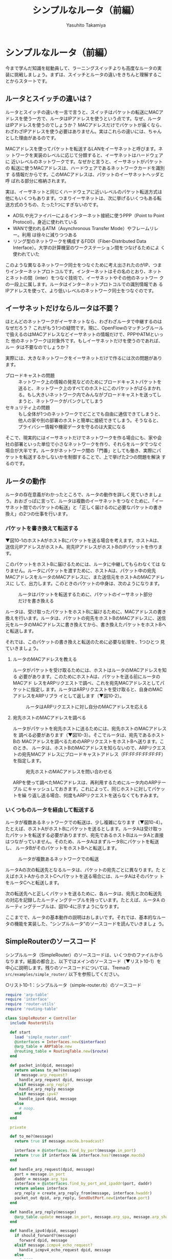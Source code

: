 #+TITLE: シンプルなルータ（前編）
#+AUTHOR: Yasuhito Takamiya
#+LANGUAGE: ja
#+HTML_HEAD_EXTRA: <link rel="stylesheet" type="text/css" href="book.css" />
#+OPTIONS: toc:nil

* シンプルなルータ（前編）
#+BEGIN_VERSE
今まで学んだ知識を総動員して、ラーニングスイッチよりも高度なルータの実
装に挑戦しましょう。まずは、スイッチとルータの違いをきちんと理解するこ
とからスタートです。
#+END_VERSE

** ルータとスイッチの違いは？
ルータとスイッチの違いを一言で言うと、スイッチはパケットの転送にMACア
ドレスを使う一方で、ルータはIPアドレスを使うという点です。なぜ、ルータ
はIPアドレスを使うのでしょうか？ MACアドレスだけでパケットが届くなら、
わざわざIPアドレスを使う必要はありません。実はこれらの違いには、ちゃん
とした理由があるのです。

MACアドレスを使ってパケットを転送するLANをイーサネットと呼びます。ネッ
トワークを実装のレベルに応じて分類すると、イーサネットはハードウェアに
近いレベルのネットワークです。なぜかと言うと、イーサネットがパケットの
転送に使うMACアドレスは、ハードウェアであるネットワークカードを識別す
る情報だからです。このMACアドレスは、パケットのイーサネットヘッダと呼
ばれる部分に格納されます。

実は、イーサネットと同じくハードウェアに近いレベルのパケット転送方式は
他にもいくつもあります。つまりイーサネットは、次に挙げるいくつもある転
送方式のうちの、たった1つにすぎないのです。

- ADSLや光ファイバーによるインターネット接続に使うPPP（Point to Point
  Protocol）。身近に使われている
- WANで使われるATM（Asynchronous Transfer Mode）やフレームリレー。利用
  は徐々に減りつつある
- リング型のネットワークを構成するFDDI（Fiber-Distributed Data
  Interface）。大学の計算機室のワークステーション間をつなげるためによ
  く使われていた

このような異なるネットワーク同士をつなぐために考え出されたのがIP、つま
りインターネットプロトコルです。インターネットはその名のとおり、ネット
とネットの間（inter）をつなぐ技術で、イーサネットやその他のネットワー
クの一段上に属します。ルータはインターネットプロトコルでの識別情報であ
るIPアドレスを使って、より低いレベルのネットワーク同士をつなぐのです。

** イーサネットだけならルータは不要？
ほとんどのネットワークがイーサネットなら、わざわざルータで中継するのは
なぜだろう？ これがもう1つの疑問です。現に、OpenFlowのマッチングルール
で扱えるのはMACアドレスなどイーサネットの情報だけで、PPPやATMといった
他のネットワークは対象外です。もしイーサネットだけを使うのであれば、ルー
タは不要なのでしょうか？

実際には、大きなネットワークをイーサネットだけで作るには次の問題があり
ます。

- ブロードキャストの問題 ::
     ネットワーク上の情報の発見などのためにブロードキャストパケットを
     送ると、ネットワーク上のすべてのホストにこのパケットがばらまかれ
     る。もし大きいネットワーク内でみんながブロードキャストを送ってし
     まうと、ネットワークがパンクしてしまう
- セキュリティ上の問題 ::
     もし全体が1つのネットワークでどことでも自由に通信できてしまうと、
     他人の家や別の部署のホストと簡単に接続できてしまう。そうなると、
     プライバシー情報や機密データを守るのは大変になる

そこで、現実的にはイーサネットだけでネットワークを作る場合にも、家や会
社の部署といった単位で小さなネットワークを作り、それらをルータでつなぐ
場合が大半です。ルータがネットワーク間の「門番」としても働き、実際にパ
ケットを転送するかしないかを制御することで、上で挙げた2つの問題を解決
するのです。

** ルータの動作
ルータの存在意義がわかったところで、ルータの動作を詳しく見ていきましょ
う。おおざっぱに言って、ルータは複数のイーサネットをつなぐために、「イー
サネット間でのパケットの転送」と「正しく届けるのに必要なパケットの書き
換え」の2つの仕事を行います。

*** パケットを書き換えて転送する
▼図10-1のホストAがホストBにパケットを送る場合を考えます。ホストAは、
送信元IPアドレスがホストA、宛先IPアドレスがホストBのIPパケットを作りま
す。

このパケットをホストBに届けるためには、ルータに中継してもらわなくては
なりません。ルータにパケットを渡すために、ホストAは、パケット中の宛先
MACアドレスをルータのMACアドレスに、また送信元をホストAのMACアドレスに
して、出力します。このときのパケットの中身は、次のようになります。

#+CAPTION: ルータはパケットを転送するために、パケットのイーサネット部分だけを書き換える
#+LABEL: fig:forward
[[./images/router_part1/forward.png]]

ルータは、受け取ったパケットをホストBに届けるために、MACアドレスの書き
換えを行います。ルータは、パケットの宛先をホストBのMACアドレスに、送信
元をルータのMACアドレスに書き換えてから、書き換えたパケットをホストBへ
と転送します。

それでは、このパケットの書き換えと転送のために必要な処理を、1つひとつ
見ていきましょう。

**** ルータのMACアドレスを教える
ルータがパケットを受け取るためには、ホストはルータのMACアドレスを知る
必要があります。このためにホストAは、パケットを送る前にルータのMACアド
レスをARPリクエストで調べ、これを宛先MACアドレスとしてパケットに指定し
ます。ルータはARPリクエストを受け取ると、自身のMACアドレスをARPリプラ
イとして返します（▼図10-2）。

#+CAPTION: ルータはARPリクエストに対し自分のMACアドレスを応える
#+LABEL: fig:arp_reply
[[./images/router_part1/arp_reply.png]]

**** 宛先ホストのMACアドレスを調べる
ルータがパケットを宛先ホストに送るためには、宛先ホストのMACアドレスを
調べる必要があります（▼図10-3）。そこでルータは、宛先であるホストBの
MACアドレスを調べるためのARPリクエストをホストBへ送ります。このとき、
ルータは、ホストBのMACアドレスを知らないので、ARPリクエストの宛先MACア
ドレスにブロードキャストアドレス（FF:FF:FF:FF:FF:FF）を指定します。

#+CAPTION: 宛先ホストのMACアドレスを問い合わせる
#+LABEL: fig:arp_request
[[./images/router_part1/arp_request.png]]

ARPを使って調べたMACアドレスは、再利用するためにルータ内のARPテーブル
にキャッシュしておきます。これによって、同じホストに対してパケットを繰
り返し送る場合、何度もARPリクエストを送らなくてもすみます。

*** いくつものルータを経由して転送する
ルータが複数あるネットワークでの転送は、少し複雑になります（▼図10-4）。
たとえば、ホストAがホストBにパケットを送るとします。ルータAは受け取っ
たパケットを転送する必要がありますが、宛先であるホストBはルータAと直接
はつながっていません。そのため、ルータAはまずルータBにパケットを転送し、
ルータBがそのパケットをホストBへと転送します。

#+CAPTION: ルータが複数あるネットワークでの転送
#+LABEL: fig:router_network
[[./images/router_part1/router_network.png]]

ルータAの次の転送先となるルータは、パケットの宛先ごとに異なります。た
とえばホストAからホストCへパケットを送る場合には、ルータAはそのパケッ
トをルータCへと転送します。

次の転送先へと正しくパケットを送るために、各ルータは、宛先と次の転送先
の対応を記録したルーティングテーブルを持っています。たとえば、ルータA
のルーティングテーブルは、図10-4に示すようになります。

ここまでで、ルータの基本動作の説明はおしまいです。それでは、基本的なルー
タの機能を実装した、“シンプルルータ”のソースコードを読んでいきましょ
う。

** SimpleRouterのソースコード
シンプルルータ（SimpleRouter）のソースコードは、いくつかのファイルから
なります。紙面の都合上、以下ではメインのソースコード（▼リスト10-1）を
中心に説明します。残りのソースコードについては、Tremaの
=src/examples/simple_router/= 以下を参照してください。

○リスト10-1：シンプルルータ（simple-router.rb）のソースコード
#+BEGIN_SRC ruby
  require 'arp-table'
  require 'interface'
  require 'router-utils'
  require 'routing-table'

  class SimpleRouter < Controller
    include RouterUtils

    def start
      load 'simple_router.conf'
      @interfaces = Interfaces.new($interface)
      @arp_table = ARPTable.new
      @routing_table = RoutingTable.new($route)
    end

    def packet_in(dpid, message)
      return unless to_me?(message)
      if message.arp_request?
        handle_arp_request dpid, message
      elsif message.arp_reply?
        handle_arp_reply message
      elsif message.ipv4?
        handle_ipv4 dpid, message
      else
        # noop.
      end
    end

    private

    def to_me?(message)
      return true if message.macda.broadcast?

      interface = @interfaces.find_by_port(message.in_port)
      return true if interface && interface.has?(message.macda)
    end

    def handle_arp_request(dpid, message)
      port = message.in_port
      daddr = message.arp_tpa
      interface = @interfaces.find_by_port_and_ipaddr(port, daddr)
      return unless interface
      arp_reply = create_arp_reply_from(message, interface.hwaddr)
      packet_out dpid, arp_reply, SendOutPort.new(interface.port)
    end

    def handle_arp_reply(message)
      @arp_table.update message.in_port, message.arp_spa, message.arp_sha
    end

    def handle_ipv4(dpid, message)
      if should_forward?(message)
        forward dpid, message
      elsif message.icmpv4_echo_request?
        handle_icmpv4_echo_request dpid, message
      else
        # noop.
      end
    end

    def should_forward?(message)
      !@interfaces.find_by_ipaddr(message.ipv4_daddr)
    end

    def handle_icmpv4_echo_request(dpid, message)
      interface = @interfaces.find_by_port(message.in_port)
      saddr = message.ipv4_saddr.value
      arp_entry = @arp_table.lookup(saddr)
      if arp_entry
        icmpv4_reply = create_icmpv4_reply(arp_entry, interface, message)
        packet_out dpid, icmpv4_reply, SendOutPort.new(interface.port)
      else
        handle_unresolved_packet dpid, message, interface, saddr
      end
    end

    def forward(dpid, message)
      next_hop = resolve_next_hop(message.ipv4_daddr)

      interface = @interfaces.find_by_prefix(next_hop)
      return if !interface || interface.port == message.in_port

      arp_entry = @arp_table.lookup(next_hop)
      if arp_entry
        macsa = interface.hwaddr
        macda = arp_entry.hwaddr
        action = create_action_from(macsa, macda, interface.port)
        flow_mod dpid, message, action
        packet_out dpid, message.data, action
      else
        handle_unresolved_packet dpid, message, interface, next_hop
      end
    end

    def resolve_next_hop(daddr)
      interface = @interfaces.find_by_prefix(daddr.value)
      if interface
        daddr.value
      else
        @routing_table.lookup(daddr.value)
      end
    end

    def flow_mod(dpid, message, action)
      send_flow_mod_add(
        dpid,
        match: ExactMatch.from(message),
        actions: action
      )
    end

    def packet_out(dpid, packet, action)
      send_packet_out(
        dpid,
        data: packet,
        actions: action
      )
    end

    def handle_unresolved_packet(dpid, _message, interface, ipaddr)
      arp_request = create_arp_request_from(interface, ipaddr)
      packet_out dpid, arp_request, SendOutPort.new(interface.port)
    end

    def create_action_from(macsa, macda, port)
      [
        SetEthSrcAddr.new(macsa),
        SetEthDstAddr.new(macda),
        SendOutPort.new(port)
      ]
    end
  end
#+END_SRC

それでは、シンプルルータのソースコードの重要な部分を見ていきましょう。

*** Packet Inハンドラ
シンプルルータの主な動作はPacket Inハンドラから始まります。ハンドラ
=packet_in= の中身は、次のようになっています。

#+BEGIN_SRC ruby
  def packet_in(dpid, message)
    return unless to_me?(message)
    if message.arp_request?
      handle_arp_request dpid, message
    elsif message.arp_reply?
      handle_arp_reply message
    elsif message.ipv4?
      handle_ipv4 dpid, message
    else
      # noop.
    end
  end
#+END_SRC

**** 自分宛のパケットかを判定する
イーサネットにはルータ以外のホストが他にもつながっている可能性があるの
で、Packet Inメッセージが上がってきたときには、まずそのパケットが自分
宛かどうかを判断します (=to_me?= メソッド)。もし自分宛でない場合にはパ
ケットを破棄します。

#+BEGIN_SRC ruby
  def to_me?(message)
    return true if message.macda.broadcast?

    interface = @interfaces.find_by_port(message.in_port)
    return true if interface && interface.has?(message.macda)
  end
#+END_SRC

この =to_me?= メソッドは次のように動作します。まず、パケットの宛先MAC
アドレス (=macda=) がブロードキャストである場合には自分宛と判断します。
また、宛先MACアドレスが受信ポート (=message.in_port=) に割り当てられて
いるMACアドレスと同じである場合にも、自身宛と判断します。

**** パケットの種類によって処理を切り替え
自分宛のパケットだとわかった場合、次にパケットの種類を判別します。シン
プルルータが処理するパケットは、ARPのリクエストとリプライ、およびIPv4
のパケットの3種類です。PacketInクラスに用意されている次のメソッドを使っ
て、パケットの種類によって処理を切り替えます。

- =arp_request?=: 受信パケットがARPリクエストの場合、trueを返す
- =arp_reply?=: 受信パケットがARPリプライの場合、trueを返す
- =ipv4?=: 受信パケットがIPv4パケットの場合、trueを返す

**** ARPリクエストのハンドル
受信パケットがARPリクエストである場合、次の =handle_arp_request= メソッ
ドが呼ばれます。ここでは、ARPリプライメッセージを作ってPacket OutでARP
リクエストが届いたポートに出力します。

#+BEGIN_SRC ruby
  def handle_arp_request(dpid, message)
    port = message.in_port
    daddr = message.arp_tpa
    interface = @interfaces.find_by_port_and_ipaddr(port, daddr)
    return unless interface
    arp_reply = create_arp_reply_from(message, interface.hwaddr)
    packet_out dpid, arp_reply, SendOutPort.new(interface.port)
  end
#+END_SRC

なお、このハンドラ中で使っている =message.arp_tpa= は =PacketIn= クラ
スで定義されたメソッドで、ARPパケット中の宛先IPアドレスを返します。

**** ARPリプライのハンドル
受信パケットがARPリプライである場合、ARPテーブル (=@arp_table=) にMAC
アドレスを格納します。

#+BEGIN_SRC ruby
  def handle_arp_reply(message)
    @arp_table.update message.in_port, message.arp_spa, message.arp_sha
  end
#+END_SRC

なお、ここでも同様に =PacketIn= クラスに定義された以下のメソッドを使っ
てARPパケットから2つの情報を取り出しています。

- =arp_spa=: ARPパケット中の送信元IPアドレスを返す
- =arp_sha=: ARPパケット中の送信元MACアドレスを返す

**** IPv4パケットのハンドル
受信パケットがIPv4であった場合、 =handle_ipv4= メソッドが呼ばれます。
ルータに届くIPv4パケットには、次の3種類があり、それぞれによって処理を
切り替えます。

1. パケットの転送が必要な場合
2. 宛先のIPアドレスが自分宛だった場合
3. それ以外だった場合（この場合はパケットを破棄する）

#+BEGIN_SRC ruby
  def handle_ipv4(dpid, message)
    if should_forward?(message)
      forward dpid, message
    elsif message.icmpv4_echo_request?
      handle_icmpv4_echo_request dpid, message
    else
      # noop.
    end
  end
#+END_SRC

パケットを転送するかどうかを判定するのが次の =should_forward?= メソッ
ドです。パケットを転送する場合とはつまり、パケットの宛先IPv4アドレスが、
ルータのインタフェースに割り当てられているIPv4アドレスと異なる場合です。

#+BEGIN_SRC ruby
  def should_forward?(message)
    !@interfaces.find_by_ipaddr(message.ipv4_daddr)
  end
#+END_SRC

パケットの宛先IPアドレスがルータである場合、ルータ自身が応答する必要が
あります。今回実装したシンプルルータでは、ICMP Echoリクエスト（ping）
に応答する機能だけ実装しています。ICMP Echoリクエスト受信時に呼ばれる
=handle_icmpv4_echo_request= メソッドは、次のような処理を行ないます。

まず送信元IPアドレス (=message.ipv4_saddr=) に対応するMACアドレスをARP
テーブルから調べます。MACアドレスがキャッシュされている場合には、
=create_icmpv4_reply= メソッドで応答メッセージを作り、Packet Outで出力
します。MACアドレスがキャッシュされていないときには、
=handle_unresolved_packet= メソッド中で、ARPリクエストによるMACアドレ
スの問い合わせを行います。

#+BEGIN_SRC ruby
  def handle_icmpv4_echo_request(dpid, message)
    interface = @interfaces.find_by_port(message.in_port)
    saddr = message.ipv4_saddr.value
    arp_entry = @arp_table.lookup(saddr)
    if arp_entry
      icmpv4_reply = create_icmpv4_reply(arp_entry, interface, message)
      packet_out dpid, icmpv4_reply, SendOutPort.new(interface.port)
    else
      handle_unresolved_packet dpid, message, interface, saddr
    end
  end
#+END_SRC

*** パケットを書き換えて転送する
いよいよルータの動作の核心、パケットを書き換えて転送する部分です。

#+BEGIN_SRC ruby
  def forward(dpid, message)
    next_hop = resolve_next_hop(message.ipv4_daddr)

    interface = @interfaces.find_by_prefix(next_hop)
    return if !interface || interface.port == message.in_port

    arp_entry = @arp_table.lookup(next_hop)
    if arp_entry
      macsa = interface.hwaddr
      macda = arp_entry.hwaddr
      action = create_action_from(macsa, macda, interface.port)
      flow_mod dpid, message, action
      packet_out dpid, message.data, action
    else
      handle_unresolved_packet dpid, message, interface, next_hop
    end
  end
#+END_SRC

この =forward= メソッドは、次の5つの処理を行ないます。

1. ルーティングテーブルを参照し、次の転送先を決める
2. 次の転送先に送るための、出力インタフェースを決める
3. インタフェースが見つかった場合、ARPテーブルから宛先MACアドレスを探す
4. MACアドレスが見つかった場合、転送用のフローエントリを書き込み、受信
   パケットをPacket Outする
5. MACアドレスが見つからなかった場合、MACアドレスを問い合わせるための
   ARPリクエストを作り、Packet Outする

このうち重要なのは1.と4.の処理です。1.で次の転送先を決める処理は、
=resolve_next_hop= メソッドにて行います。このメソッドの詳細については、
次章で見ていきます。ここでは4.の処理を詳しく見ていきましょう。

**** パケットの書き換えと転送（Flow ModとPacket Out)
ARPテーブルから宛先のMACアドレスがわかると、パケットを書き換えて宛先へ
出力するとともに、同様のパケットをスイッチ側で転送するためのフローエン
トリを書き込みます。図10-1で説明したように、ルータによるパケットの転送
ではMACアドレスを書き換えます。 =create_action_from= メソッドはこのた
めのメソッドで、送信元MACアドレスの書き換え、宛先MACアドレスの書き換え、
該当するポートからの出力という3つのアクションを含む次の配列を作ります。
このアクションリストはFlow ModとPacket Outメッセージの送信に使われます。

#+BEGIN_SRC ruby
  def create_action_from(macsa, macda, port)
    [
      SetEthSrcAddr.new(macsa),
      SetEthDstAddr.new(macda),
      SendOutPort.new(port)
    ]
  end
#+END_SRC

** まとめ
OpenFlowプログラミングの総決算として、シンプルなルータを実装しました。

- ルータはイーサネットよりも一段上のIPレベルでパケットを転送する。異な
  るイーサネット間でパケットを中継するために、ルータはパケットのMACア
  ドレスを書き換える
- 宛先ホストのMACアドレスを調べるために、ルータはARPリクエストを送り結
  果をARPテーブルにキャッシュする。また、ルータ経由でパケットを送るホ
  ストのために、ルータはARPリクエストに応える必要がある
- いくつものルータを経由してパケットを転送するために、ルータはルーティ
  ングテーブルを使って次の転送先を決める
- Packet Inしたパケットの判別やARP、そしてICMP等の処理を行うためのヘル
  パメソッドを、Tremaはたくさん提供している

残念ながらシンプルルータは、ループ防止のためのTTL減算ができません。
Tremaが対応するOpenFlowバージョン1.0には、そのためのアクションがないた
めです。TTL減算はOpenFlowバージョン1.3からサポートされます。

続く第11章では、ルータの動作にとって欠かせないルーティングテーブルにつ
いて詳しく見たあと、いよいよこのルータを実行してみます。
